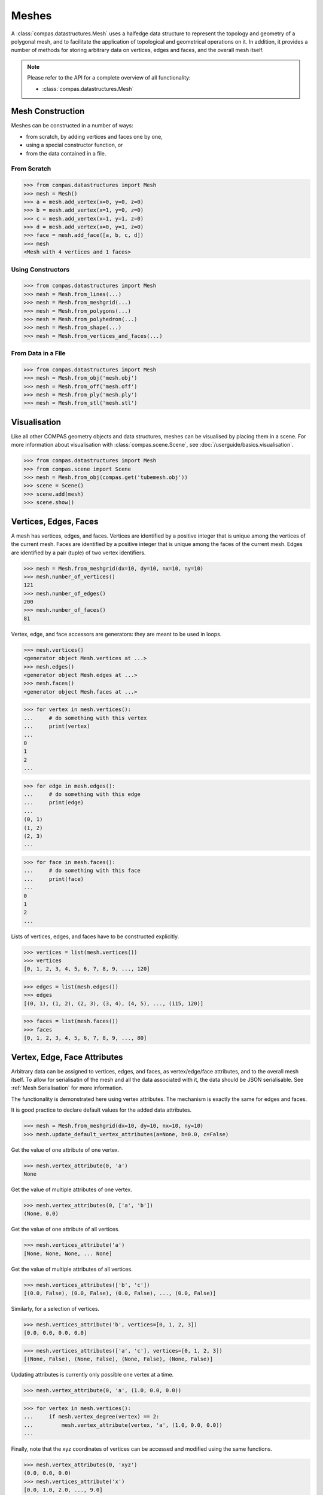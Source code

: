 ********************************************************************************
Meshes
********************************************************************************

.. rst-class:: lead

A :class:`compas.datastructures.Mesh` uses a halfedge data structure to represent the topology and geometry of a polygonal mesh,
and to facilitate the application of topological and geometrical operations on it.
In addition, it provides a number of methods for storing arbitrary data on vertices, edges and faces, and the overall mesh itself.

.. note::

    Please refer to the API for a complete overview of all functionality:

    * :class:`compas.datastructures.Mesh`


Mesh Construction
=================

Meshes can be constructed in a number of ways:

* from scratch, by adding vertices and faces one by one,
* using a special constructor function, or
* from the data contained in a file.

From Scratch
------------

>>> from compas.datastructures import Mesh
>>> mesh = Mesh()
>>> a = mesh.add_vertex(x=0, y=0, z=0)
>>> b = mesh.add_vertex(x=1, y=0, z=0)
>>> c = mesh.add_vertex(x=1, y=1, z=0)
>>> d = mesh.add_vertex(x=0, y=1, z=0)
>>> face = mesh.add_face([a, b, c, d])
>>> mesh
<Mesh with 4 vertices and 1 faces>

Using Constructors
------------------

>>> from compas.datastructures import Mesh
>>> mesh = Mesh.from_lines(...)
>>> mesh = Mesh.from_meshgrid(...)
>>> mesh = Mesh.from_polygons(...)
>>> mesh = Mesh.from_polyhedron(...)
>>> mesh = Mesh.from_shape(...)
>>> mesh = Mesh.from_vertices_and_faces(...)

From Data in a File
-------------------

>>> from compas.datastructures import Mesh
>>> mesh = Mesh.from_obj('mesh.obj')
>>> mesh = Mesh.from_off('mesh.off')
>>> mesh = Mesh.from_ply('mesh.ply')
>>> mesh = Mesh.from_stl('mesh.stl')


Visualisation
=============

Like all other COMPAS geometry objects and data structures, meshes can be visualised by placing them in a scene.
For more information about visualisation with :class:`compas.scene.Scene`, see :doc:`/userguide/basics.visualisation`.

>>> from compas.datastructures import Mesh
>>> from compas.scene import Scene
>>> mesh = Mesh.from_obj(compas.get('tubemesh.obj'))
>>> scene = Scene()
>>> scene.add(mesh)
>>> scene.show()

.. figure:: /_images/userguide/basics.datastructures.meshes.tubemesh.png


Vertices, Edges, Faces
======================

A mesh has vertices, edges, and faces.
Vertices are identified by a positive integer that is unique among the vertices of the current mesh.
Faces are identified by a positive integer that is unique among the faces of the current mesh.
Edges are identified by a pair (tuple) of two vertex identifiers.

>>> mesh = Mesh.from_meshgrid(dx=10, dy=10, nx=10, ny=10)
>>> mesh.number_of_vertices()
121
>>> mesh.number_of_edges()
200
>>> mesh.number_of_faces()
81

Vertex, edge, and face accessors are generators: they are meant to be used in loops.

>>> mesh.vertices()
<generator object Mesh.vertices at ...>
>>> mesh.edges()
<generator object Mesh.edges at ...>
>>> mesh.faces()
<generator object Mesh.faces at ...>

>>> for vertex in mesh.vertices():
...     # do something with this vertex
...     print(vertex)
...
0
1
2
...

>>> for edge in mesh.edges():
...     # do something with this edge
...     print(edge)
...
(0, 1)
(1, 2)
(2, 3)
...

>>> for face in mesh.faces():
...     # do something with this face
...     print(face)
...
0
1
2
...

Lists of vertices, edges, and faces have to be constructed explicitly.

>>> vertices = list(mesh.vertices())
>>> vertices
[0, 1, 2, 3, 4, 5, 6, 7, 8, 9, ..., 120]

>>> edges = list(mesh.edges())
>>> edges
[(0, 1), (1, 2), (2, 3), (3, 4), (4, 5), ..., (115, 120)]

>>> faces = list(mesh.faces())
>>> faces
[0, 1, 2, 3, 4, 5, 6, 7, 8, 9, ..., 80]


Vertex, Edge, Face Attributes
=============================

Arbitrary data can be assigned to vertices, edges, and faces, as vertex/edge/face attributes, and to the overall mesh itself.
To allow for serialisatin of the mesh and all the data associated with it, the data should be JSON serialisable.
See :ref:`Mesh Serialisation` for more information.

The functionality is demonstrated here using vertex attributes.
The mechanism is exactly the same for edges and faces.

It is good practice to declare default values for the added data attributes.

>>> mesh = Mesh.from_meshgrid(dx=10, dy=10, nx=10, ny=10)
>>> mesh.update_default_vertex_attributes(a=None, b=0.0, c=False)

Get the value of one attribute of one vertex.

>>> mesh.vertex_attribute(0, 'a')
None

Get the value of multiple attributes of one vertex.

>>> mesh.vertex_attributes(0, ['a', 'b'])
(None, 0.0)

Get the value of one attribute of all vertices.

>>> mesh.vertices_attribute('a')
[None, None, None, ... None]

Get the value of multiple attributes of all vertices.

>>> mesh.vertices_attributes(['b', 'c'])
[(0.0, False), (0.0, False), (0.0, False), ..., (0.0, False)]

Similarly, for a selection of vertices.

>>> mesh.vertices_attribute('b', vertices=[0, 1, 2, 3])
[0.0, 0.0, 0.0, 0.0]

>>> mesh.vertices_attributes(['a', 'c'], vertices=[0, 1, 2, 3])
[(None, False), (None, False), (None, False), (None, False)]

Updating attributes is currently only possible one vertex at a time.

>>> mesh.vertex_attribute(0, 'a', (1.0, 0.0, 0.0))

>>> for vertex in mesh.vertices():
...     if mesh.vertex_degree(vertex) == 2:
...         mesh.vertex_attribute(vertex, 'a', (1.0, 0.0, 0.0))
...

Finally, note that the xyz coordinates of vertices can be accessed and modified using the same functions.

>>> mesh.vertex_attributes(0, 'xyz')
(0.0, 0.0, 0.0)
>>> mesh.vertices_attribute('x')
[0.0, 1.0, 2.0, ..., 9.0]


Halfedge Data Structure
=======================

The topology of a mesh is stored in a halfedge data structure.
In this data structure, vertices are connected to other vertices, and faces to other faces, via edges.
An edge has two connected vertices, and at most two connected faces.
Each each is split into two halfedges, one for each of the connected faces.
If an edge has only one connected face, the edge is on the boundary.

Note that in a mesh constructed using :meth:`compas.datastructures.Mesh.from_meshgrid`, the vertices are organised in a specific way.
We will use that structure to explain some of the topological concepts more easily.

>>> mesh = Mesh.from_meshgrid(dx=9, nx=9)

>>> for i in range(0, 10):
>>>     print(mesh.is_vertex_on_boundary(i))
...
True
True
True
True
True
True
True
True
True
True

.. figure:: /_images/userguide/basics.datastructures.meshes.meshgrid-column0.png


>>> for i in range(30, 40):
>>>     print(mesh.is_vertex_on_boundary(i))
...
True
False
False
False
False
False
False
False
False
True

.. figure:: /_images/userguide/basics.datastructures.meshes.meshgrid-column3.png


Halfedge Cycles
---------------

The vertices of a face of the mesh are ordered in a continuous cycle.
Every two consecutive vertices are connected by a halfedge of the face.
Like the vertices, the halfedges of a face form a continuous cycle.
In a valid halfedge mesh, all the cycle directions are consisten.
By cycling the faces, each edge is traversed exactly twice,
in opposite direction, except fo the edges on the boundary.

>>> for face in mesh.faces():
...     for edge in mesh.face_halfedges(face):
...         print(mesh.halfedge_face(edge) == face)
...
True
True
...
True

.. figure:: /_images/userguide/basics.datastructures.meshes.cycles.png

Using a combination of the halfedge functions, it is possible to traverse the mesh in a number of ways.

* :meth:`compas.datastructures.Mesh.face_halfedges`
* :meth:`compas.datastructures.Mesh.halfedge_face`
* :meth:`compas.datastructures.Mesh.halfedge_before`
* :meth:`compas.datastructures.Mesh.halfedge_after`


Neighbours
----------

>>> for i, nbr in enumerate(mesh.vertex_neighbors(23, ordered=True)):
...     print(i, nbr)
...
0 22
1 13
2 24
3 33

.. figure:: /_images/userguide/basics.datastructures.meshes.vertex-neighbours.png

>>> for i, face in enumerate(mesh.vertex_faces(23)):
...    print(i, face)
...
0 20
1 11
2 12
3 21

.. figure:: /_images/userguide/basics.datastructures.meshes.vertex-faces.png

>>> for i, nbr in enumerate(mesh.face_neighbors(21)):
...     print(i, nbr)
...
0 20
1 22
2 23
3 24

.. figure:: /_images/userguide/basics.datastructures.meshes.face-neighbours.png


Loops and Strips
----------------

>>> for edge in mesh.halfedge_loop((32, 33)):
...     print(edge)
...
(32, 33)
(33, 34)
(34, 35)
(35, 36)
(36, 37)
(37, 38)
(38, 39)

>>> for edge in mesh.edge_loop((62, 63)):
...     print(edge)
...
(60, 61)
(61, 62)
(62, 63)
(63, 64)
(64, 65)
(65, 66)
(66, 67)
(67, 68)
(68, 69)

.. figure:: /_images/userguide/basics.datastructures.meshes.edge-loop.png

>>> for edge in mesh.edge_strip((20, 30)):
...     print(edge)
...
(20, 30)
(21, 31)
(22, 32)
(23, 33)
(24, 34)
(25, 35)
(26, 36)
(27, 37)
(28, 38)
(29, 39)

.. figure:: /_images/userguide/basics.datastructures.meshes.edge-strip.png

Mesh Geometry
=============

* vertex_point
* vertex_area
* vertex_normal
* vertex_laplacian
* vertex_curvature

* face_area
* face_normal
* face_flatness
* face_circle
* face_centroid
* face_polygon

* edge_vector
* edge_line
* edge_midpoint
* edge_length
* edge_direction


Filtering
=========

* vertices_where
* edges_where
* faces_where


Mesh Serialisation
==================

>>> mesh.to_json('mesh.json')
>>> mesh = Mesh.from_json('mesh.json')
>>> mesh
<Mesh with 121 vertices and 200 faces>

>>> s = mesh.to_jsonstring()
>>> mesh = Mesh.from_jsonstring(s)
>>> mesh
<Mesh with 121 vertices and 200 faces>

>>> session = {'mesh': mesh, 'a': 1, 'b': 2}
>>> compas.json_dump(session, 'session.json')
>>> session = compas.json_load('session.json')
>>> mesh = session['mesh']
>>> mesh
<Mesh with 121 vertices and 200 faces>


A Simple Example
================

* mesh from obj
* mesh delete faces
* mesh remesh
* mesh dual
* mesh frame subdivision
* mesh to FE mesh
